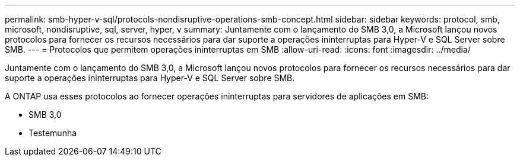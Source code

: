 ---
permalink: smb-hyper-v-sql/protocols-nondisruptive-operations-smb-concept.html 
sidebar: sidebar 
keywords: protocol, smb, microsoft, nondisruptive, sql, server, hyper, v 
summary: Juntamente com o lançamento do SMB 3,0, a Microsoft lançou novos protocolos para fornecer os recursos necessários para dar suporte a operações ininterruptas para Hyper-V e SQL Server sobre SMB. 
---
= Protocolos que permitem operações ininterruptas em SMB
:allow-uri-read: 
:icons: font
:imagesdir: ../media/


[role="lead"]
Juntamente com o lançamento do SMB 3,0, a Microsoft lançou novos protocolos para fornecer os recursos necessários para dar suporte a operações ininterruptas para Hyper-V e SQL Server sobre SMB.

A ONTAP usa esses protocolos ao fornecer operações ininterruptas para servidores de aplicações em SMB:

* SMB 3,0
* Testemunha

